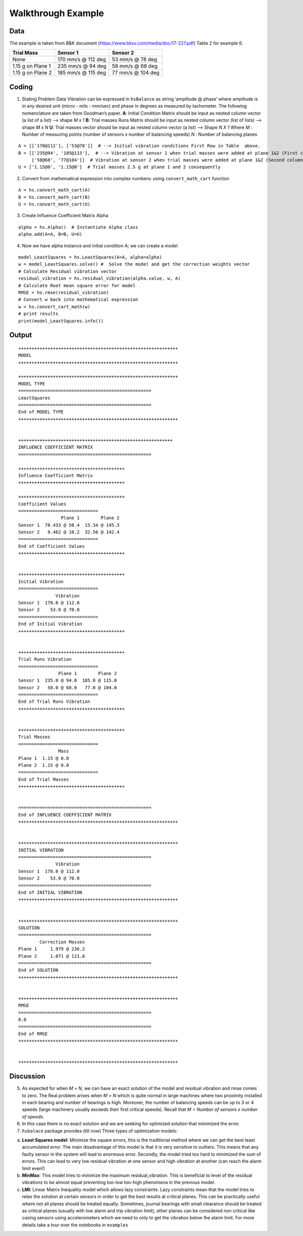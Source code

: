 
.. _walkthrough example:

Walkthrough Example
-------------------

Data
++++

The example is taken from B&K document
(https://www.bksv.com/media/doc/17-227.pdf) Table 2 for example 6.

================= ================== =================
Trial Mass        Sensor 1           Sensor 2
================= ================== =================
None              170 mm/s @ 112 deg 53 mm/s @ 78 deg
1.15 g on Plane 1 235 mm/s @ 94 deg  58 mm/s @ 68 deg
1.15 g on Plane 2 185 mm/s @ 115 deg 77 mm/s @ 104 deg
================= ================== =================

Coding
++++++

1. Stating Problem Data
   Vibration can be expressed in ``hsBalance`` as string ‘amplitude @
   phase’ where amplitude is in any desired unit (micro - mils - mm/sec)
   and phase in degrees as measured by tachometer.
   The following nomenclature are taken from Goodman’s paper. **A**:
   Initial Condition Matrix should be input as nested column vector (a
   list of a list) –> shape *M x 1* **B**: Trial masses Runs Matrix
   should be input as nested column vector (list of lists) –> shape *M x
   N*
   **U**: Trial masses vector should be input as nested column vector (a
   list) –> Shape *N X 1* Where
   *M* : Number of measuring points (number of sensors x number of
   balancing speeds)
   *N* : Number of balancing planes

::

   A = [['170@112'], ['53@78']]  # --> Initial vibration conditions First Row in Table  above.  
   B = [['235@94', '185@115'],  # --> Vibration at sensor 1 when trial masses were added at plane 1&2 (First column for both trial runs)  
        ['58@68', '77@104']]  # Vibration at sensor 2 when trial masses were added at plane 1&2 (Second column for both trial runs)  
   U = ['1.15@0', '1.15@0']  # Trial masses 2.5 g at plane 1 and 2 consequently

2. Convert from mathematical expression into complex numbers:
   using ``convert_math_cart`` function

::

   A = hs.convert_math_cart(A)
   B = hs.convert_math_cart(B)
   U = hs.convert_math_cart(U)

3. Create Influence Coefficient Matrix Alpha

::

   alpha = hs.Alpha()  # Instantiate Alpha class
   alpha.add(A=A, B=B, U=U)

4. Now we have alpha instance and initial condition A; we can create a
   model

::

   model_LeastSquares = hs.LeastSquares(A=A, alpha=alpha)
   w = model_LeastSquares.solve() #  Solve the model and get the correction weights vector
   # Calculate Residual vibration vector
   residual_vibration = hs.residual_vibration(alpha.value, w, A)
   # Calculate Root mean square error for model
   RMSE = hs.rmse(residual_vibration)
   # Convert w back into mathematical expression 
   w = hs.convert_cart_math(w)
   # print results
   print(model_LeastSquares.info())

Output
++++++

::


   ++++++++++++++++++++++++++++++++++++++++++++++++++++++++++++
   MODEL
   ++++++++++++++++++++++++++++++++++++++++++++++++++++++++++++

   ++++++++++++++++++++++++++++++++++++++++++++++++++++++++++++
   MODEL TYPE
   ==================================================
   LeastSquares
   ==================================================
   End of MODEL TYPE
   ++++++++++++++++++++++++++++++++++++++++++++++++++++++++++++

                      
   ++++++++++++++++++++++++++++++++++++++++++++++++++++++++++
   INFLUENCE COEFFICIENT MATRIX
   ==================================================

   ++++++++++++++++++++++++++++++++++++++++
   Influence Coefficient Matrix
   ++++++++++++++++++++++++++++++++++++++++

   ++++++++++++++++++++++++++++++++++++++++
   Coefficient Values
   ==============================
                   Plane 1        Plane 2
   Sensor 1  78.433 @ 58.4  15.34 @ 145.3
   Sensor 2   9.462 @ 10.2  32.56 @ 142.4
   ==============================
   End of Coefficient Values
   ++++++++++++++++++++++++++++++++++++++++

                      
   ++++++++++++++++++++++++++++++++++++++++
   Initial Vibration
   ==============================
                 Vibration
   Sensor 1  170.0 @ 112.0
   Sensor 2    53.0 @ 78.0
   ==============================
   End of Initial Vibration
   ++++++++++++++++++++++++++++++++++++++++

                      
   ++++++++++++++++++++++++++++++++++++++++
   Trial Runs Vibration
   ==============================
                  Plane 1        Plane 2
   Sensor 1  235.0 @ 94.0  185.0 @ 115.0
   Sensor 2   58.0 @ 68.0   77.0 @ 104.0
   ==============================
   End of Trial Runs Vibration
   ++++++++++++++++++++++++++++++++++++++++

                      
   ++++++++++++++++++++++++++++++++++++++++
   Trial Masses
   ==============================
                  Mass
   Plane 1  1.15 @ 0.0
   Plane 2  1.15 @ 0.0
   ==============================
   End of Trial Masses
   ++++++++++++++++++++++++++++++++++++++++

                      
   ==================================================
   End of INFLUENCE COEFFICIENT MATRIX
   ++++++++++++++++++++++++++++++++++++++++++++++++++++++++++++

                      
   ++++++++++++++++++++++++++++++++++++++++++++++++++++++++++++
   INITIAL VIBRATION
   ==================================================
                 Vibration
   Sensor 1  170.0 @ 112.0
   Sensor 2    53.0 @ 78.0
   ==================================================
   End of INITIAL VIBRATION
   ++++++++++++++++++++++++++++++++++++++++++++++++++++++++++++

                      
   ++++++++++++++++++++++++++++++++++++++++++++++++++++++++++++
   SOLUTION
   ==================================================
           Correction Masses
   Plane 1     1.979 @ 236.2
   Plane 2     1.071 @ 121.8
   ==================================================
   End of SOLUTION
   ++++++++++++++++++++++++++++++++++++++++++++++++++++++++++++

                      
   ++++++++++++++++++++++++++++++++++++++++++++++++++++++++++++
   RMSE
   ==================================================
   0.0
   ==================================================
   End of RMSE
   ++++++++++++++++++++++++++++++++++++++++++++++++++++++++++++

                      
   ++++++++++++++++++++++++++++++++++++++++++++++++++++++++++++

Discussion
++++++++++

5. As expected for when *M* = *N*, we can have an exact solution of the
   model and residual vibration and rmse comes to zero.
   The Real problem arises when *M* > *N* which is quite normal in large
   machines where two proximity installed in each bearing and number of
   bearings is high. Moreover, the number of balancing speeds can be up
   to 3 or 4 speeds (large machinery usually exceeds their first
   critical speeds). Recall that *M = Number of sensors x number of
   speeds*.
6. In this case there is no exact solution and we are seeking for
   optimized solution that minimized the error.
7. ``hsbalace`` package provides (till now) Three types of optimization
   models:

a. **Least Squares model**: Minimize the square errors, this is the
   traditional method where we can get the best least accumulated error.
   The main disadvantage of this model is that it is very sensitive to
   outliers. This means that any faulty sensor in the system will lead
   to enormous error. Secondly, the model tried too hard to minimized
   the sum of errors. This can lead to very low residual vibration at
   one sensor and high vibration at another (can reach the alarm limit
   even!)
b. **MinMax**: This model tries to minimize the maximum
   residual_vibration. This is beneficial to level of the residual
   vibrations to be almost equal preventing too-low too-high phenomena
   in the previous model.
c. **LMI**: Linear Matrix Inequality model which allows lazy
   constraints.
   Lazy constraints mean that the model tries to relax the solution at
   certain sensors in order to get the best results at critical planes.
   This can be practically useful where not all planes should be treated
   equally. Sometimes, journal bearings with small clearance should be
   treated as critical planes (usually with low alarm and trip vibration
   limit), other planes can be considered non critical like casing
   sensors using accelerometers which we need to only to get the
   vibration below the alarm limit.
   For more details take a tour over the notebooks in ``examples``
